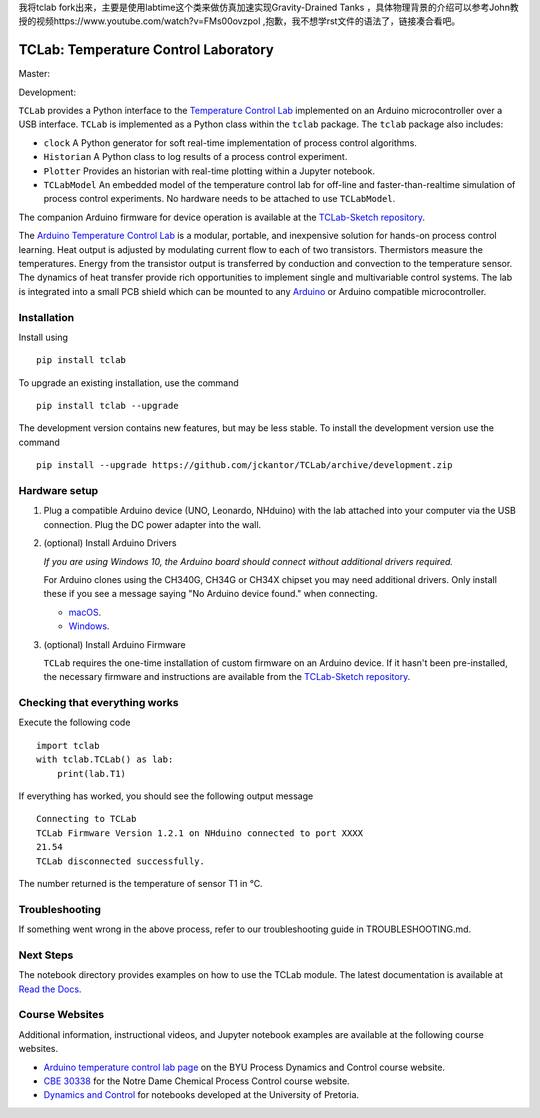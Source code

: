 我将tclab fork出来，主要是使用labtime这个类来做仿真加速实现Gravity-Drained Tanks ，具体物理背景的介绍可以参考John教授的视频https://www.youtube.com/watch?v=FMs00ovzpoI ,抱歉，我不想学rst文件的语法了，链接凑合看吧。

TCLab: Temperature Control Laboratory
=====================================

Master:

.. image:: https://travis-ci.org/jckantor/TCLab.svg?branch=master
    :target: https://travis-ci.org/jckantor/TCLab

.. image:: https://readthedocs.org/projects/tclab/badge/?version=latest
    :target: http://tclab.readthedocs.io/en/latest/?badge=latest

.. image:: https://badge.fury.io/py/tclab.svg
    :target: https://badge.fury.io/py/tclab

Development:

.. image:: https://travis-ci.org/jckantor/TCLab.svg?branch=development
    :target: https://travis-ci.org/jckantor/TCLab

``TCLab`` provides a Python interface to the
`Temperature Control Lab <http://apmonitor.com/pdc/index.php/Main/ArduinoTemperatureControl>`_
implemented on an Arduino microcontroller over a USB interface.
``TCLab`` is implemented as a Python class within
the ``tclab`` package.  The ``tclab`` package also includes:

* ``clock`` A Python generator for soft real-time implementation of
  process control algorithms.
* ``Historian`` A Python class to log results of a process control
  experiment.
* ``Plotter`` Provides an historian with real-time plotting within a
  Jupyter notebook.
* ``TCLabModel`` An embedded model of the temperature control lab
  for off-line and faster-than-realtime simulation of process control
  experiments. No hardware needs to be attached to use ``TCLabModel``.

The companion Arduino firmware for device operation is available at the
`TCLab-Sketch repository <https://github.com/jckantor/TCLab-sketch>`_.

The `Arduino Temperature Control Lab <http://apmonitor.com/pdc/index.php/Main/ArduinoTemperatureControl>`_
is a modular, portable, and inexpensive solution for hands-on process
control learning.  Heat output is adjusted by modulating current flow to
each of two transistors. Thermistors measure the temperatures. Energy
from the transistor output is transferred by conduction and convection
to the temperature sensor. The dynamics of heat transfer provide rich
opportunities to implement single and multivariable control systems.
The lab is integrated into a small PCB shield which can be mounted to
any `Arduino <https://www.arduino.cc/>`_ or Arduino compatible
microcontroller.

Installation
------------

Install using ::

   pip install tclab
   
To upgrade an existing installation, use the command ::

   pip install tclab --upgrade


The development version contains new features, but may be less stable. To install the development version use the command ::

   pip install --upgrade https://github.com/jckantor/TCLab/archive/development.zip


Hardware setup
--------------

1. Plug a compatible Arduino device (UNO, Leonardo, NHduino) with the
   lab attached into your computer via the USB connection. Plug the DC
   power adapter into the wall.

2. (optional) Install Arduino Drivers

   *If you are using Windows 10, the Arduino board should connect
   without additional drivers required.*

   For Arduino clones using the CH340G, CH34G or CH34X chipset you may need additional drivers. Only install these if you see a message saying "No Arduino device found." when connecting.

   * `macOS <https://github.com/adrianmihalko/ch340g-ch34g-ch34x-mac-os-x-driver>`__.
   * `Windows <http://www.wch.cn/downfile/65>`__.

3. (optional) Install Arduino Firmware

   ``TCLab`` requires the one-time installation of custom firmware on
   an Arduino device. If it hasn't been pre-installed, the necessary
   firmware and instructions are available from the
   `TCLab-Sketch repository <https://github.com/jckantor/TCLab-sketch>`_.

Checking that everything works
------------------------------

Execute the following code ::

    import tclab
    with tclab.TCLab() as lab:
        print(lab.T1)

If everything has worked, you should see the following output message ::

    Connecting to TCLab
    TCLab Firmware Version 1.2.1 on NHduino connected to port XXXX
    21.54
    TCLab disconnected successfully.

The number returned is the temperature of sensor T1 in °C.


Troubleshooting
---------------

If something went wrong in the above process, refer to our troubleshooting guide
in TROUBLESHOOTING.md.

Next Steps
----------

The notebook directory provides examples on how to use the TCLab module.
The latest documentation is available at
`Read the Docs <http://tclab.readthedocs.io/en/latest/index.html>`_.

Course Websites
---------------

Additional information, instructional videos, and Jupyter notebook
examples are available at the following course websites.

* `Arduino temperature control lab page <http://apmonitor.com/pdc/index.php/Main/ArduinoTemperatureControl>`__ on the BYU Process Dynamics and Control course website.
* `CBE 30338 <http://jckantor.github.io/CBE30338/>`__ for the Notre Dame
  Chemical Process Control course website.
* `Dynamics and Control <https://github.com/alchemyst/Dynamics-and-Control>`__ for notebooks developed at the University of Pretoria.
